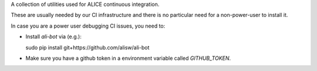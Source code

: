 A collection of utilities used for ALICE continuous integration.

These are usually needed by our CI infrastructure and there is no particular need for a non-power-user to install it.

In case you are a power user debugging CI issues, you need to:

* Install `ali-bot` via (e.g.):

  sudo pip install git+https://github.com/alisw/ali-bot
  
* Make sure you have a github token in a environment variable called `GITHUB_TOKEN`.
